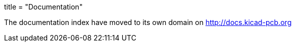 +++
title = "Documentation"
+++

The documentation index have moved to its own domain on
http://docs.kicad-pcb.org

